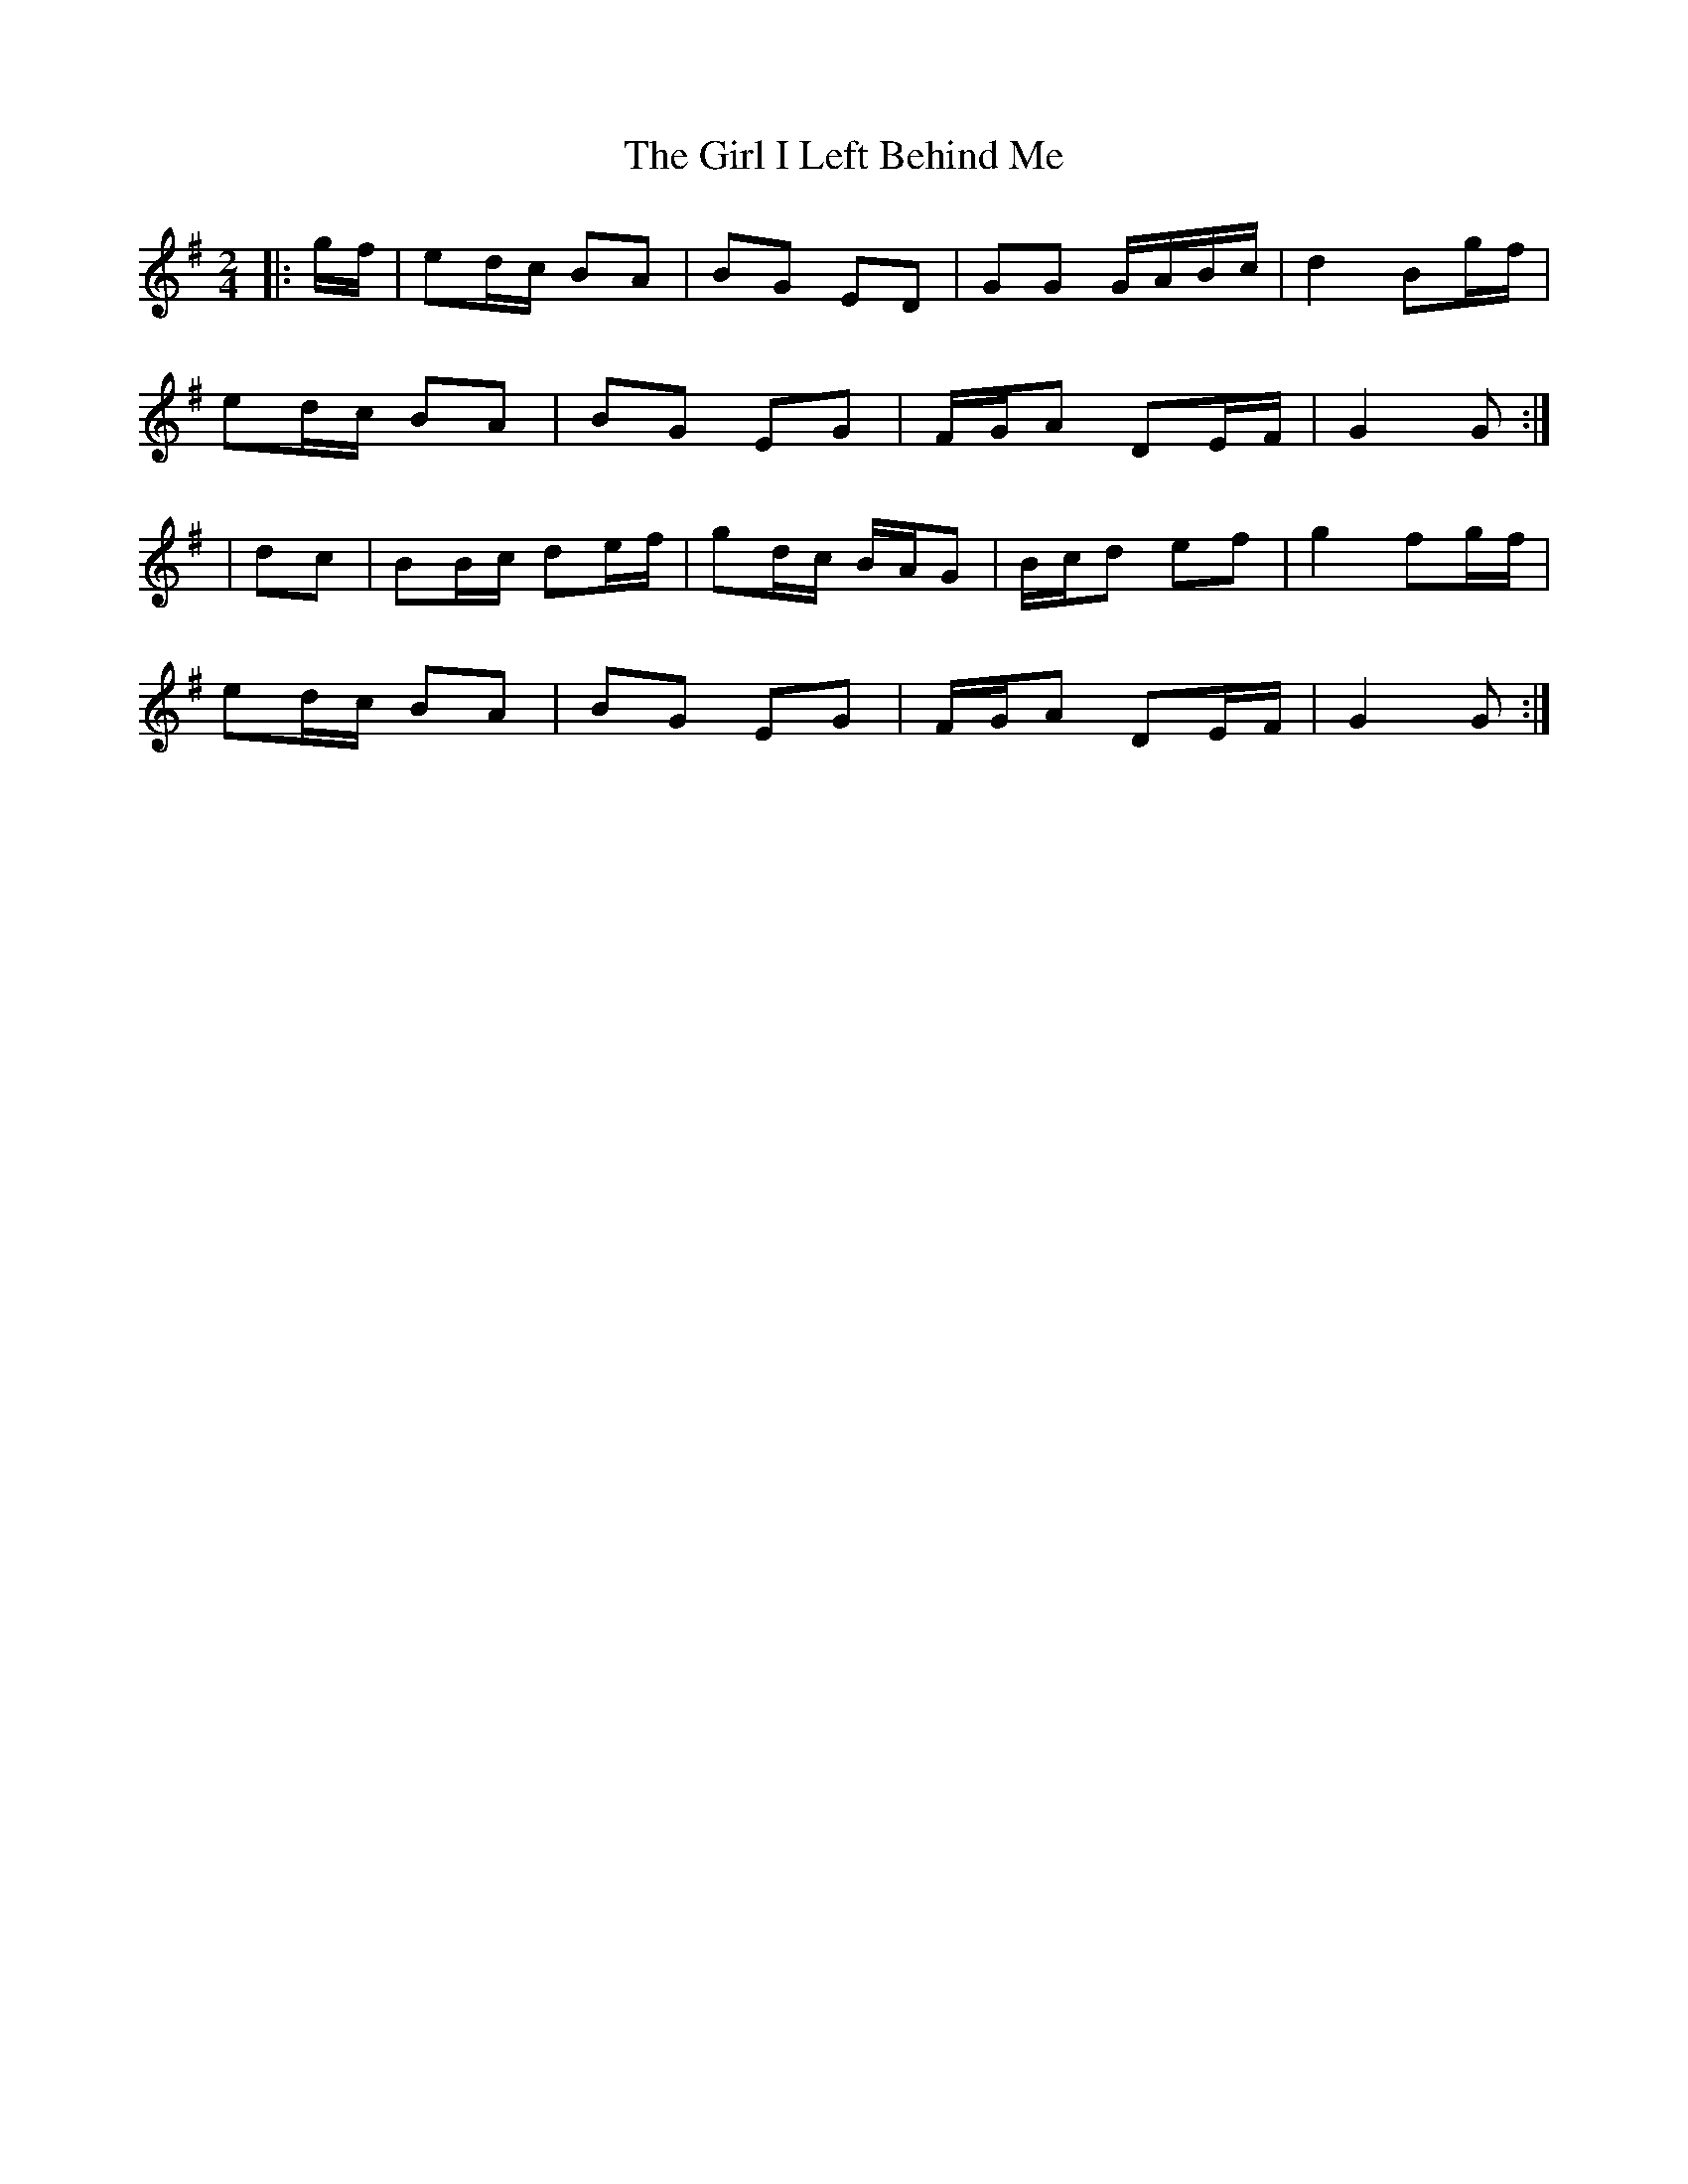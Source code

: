 X: 7
T: Girl I Left Behind Me, The
Z: ceolachan
S: https://thesession.org/tunes/5418#setting24486
R: polka
M: 2/4
L: 1/8
K: Gmaj
|: g/f/ |ed/c/ BA | BG ED | GG G/A/B/c/ | d2 Bg/f/ |
ed/c/ BA | BG EG | F/G/A DE/F/ | G2 G :|
| dc |BB/c/ de/f/ | gd/c/ B/A/G | B/c/d ef | g2 fg/f/ |
ed/c/ BA | BG EG | F/G/A DE/F/ | G2 G :|
